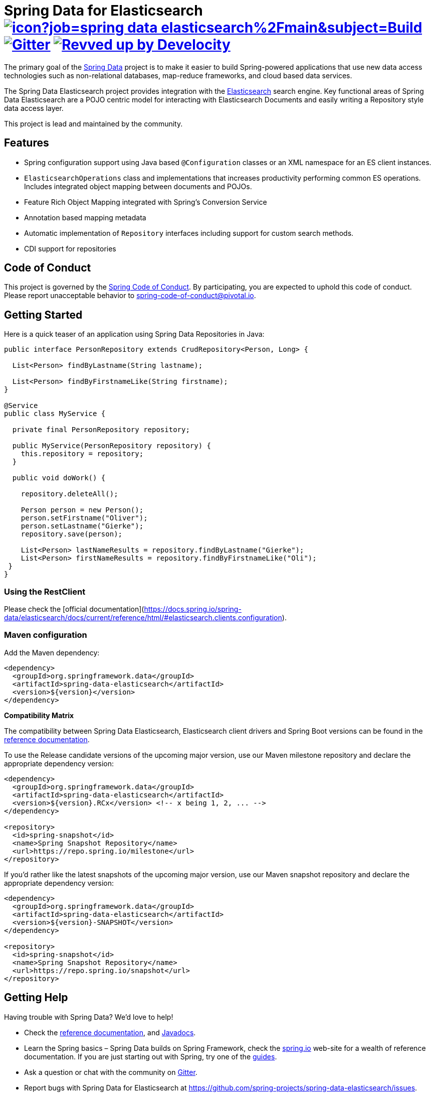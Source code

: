 = Spring Data for Elasticsearch image:https://jenkins.spring.io/buildStatus/icon?job=spring-data-elasticsearch%2Fmain&subject=Build[link=https://jenkins.spring.io/view/SpringData/job/spring-data-elasticsearch/] https://gitter.im/spring-projects/spring-data[image:https://badges.gitter.im/spring-projects/spring-data.svg[Gitter]] image:https://img.shields.io/badge/Revved%20up%20by-Develocity-06A0CE?logo=Gradle&labelColor=02303A["Revved up by Develocity", link="https://ge.spring.io/scans?search.rootProjectNames=Spring Data Elasticsearch"]

The primary goal of the https://projects.spring.io/spring-data[Spring Data] project is to make it easier to build Spring-powered applications that use new data access technologies such as non-relational databases, map-reduce frameworks, and cloud based data services.

The Spring Data Elasticsearch project provides integration with the https://www.elastic.co/[Elasticsearch] search engine.
Key functional areas of Spring Data Elasticsearch are a POJO centric model for interacting with Elasticsearch Documents and easily writing a Repository style data access layer.

This project is lead and maintained by the community.

== Features

* Spring configuration support using Java based `@Configuration` classes or an XML namespace for an ES client instances.
* `ElasticsearchOperations` class and implementations that increases productivity performing common ES operations.
Includes integrated object mapping between documents and POJOs.
* Feature Rich Object Mapping integrated with Spring’s Conversion Service
* Annotation based mapping metadata
* Automatic implementation of `Repository` interfaces including support for custom search methods.
* CDI support for repositories

== Code of Conduct

This project is governed by the https://github.com/spring-projects/.github/blob/e3cc2ff230d8f1dca06535aa6b5a4a23815861d4/CODE_OF_CONDUCT.md[Spring Code of Conduct].
By participating, you are expected to uphold this code of conduct.
Please report unacceptable behavior to spring-code-of-conduct@pivotal.io.

== Getting Started

Here is a quick teaser of an application using Spring Data Repositories in Java:

[source,java]
----
public interface PersonRepository extends CrudRepository<Person, Long> {

  List<Person> findByLastname(String lastname);

  List<Person> findByFirstnameLike(String firstname);
}

@Service
public class MyService {

  private final PersonRepository repository;

  public MyService(PersonRepository repository) {
    this.repository = repository;
  }

  public void doWork() {

    repository.deleteAll();

    Person person = new Person();
    person.setFirstname("Oliver");
    person.setLastname("Gierke");
    repository.save(person);

    List<Person> lastNameResults = repository.findByLastname("Gierke");
    List<Person> firstNameResults = repository.findByFirstnameLike("Oli");
 }
}
----

=== Using the RestClient

Please check the [official documentation](https://docs.spring.io/spring-data/elasticsearch/docs/current/reference/html/#elasticsearch.clients.configuration).

=== Maven configuration

Add the Maven dependency:

[source,xml]
----
<dependency>
  <groupId>org.springframework.data</groupId>
  <artifactId>spring-data-elasticsearch</artifactId>
  <version>${version}</version>
</dependency>
----

**Compatibility Matrix**

The compatibility between Spring Data Elasticsearch, Elasticsearch client drivers and Spring Boot versions can be found in the https://docs.spring.io/spring-data/elasticsearch/docs/current/reference/html/#preface.versions[reference documentation].

To use the Release candidate versions of the upcoming major version, use our Maven milestone repository and declare the appropriate dependency version:

[source,xml]
----
<dependency>
  <groupId>org.springframework.data</groupId>
  <artifactId>spring-data-elasticsearch</artifactId>
  <version>${version}.RCx</version> <!-- x being 1, 2, ... -->
</dependency>

<repository>
  <id>spring-snapshot</id>
  <name>Spring Snapshot Repository</name>
  <url>https://repo.spring.io/milestone</url>
</repository>
----

If you'd rather like the latest snapshots of the upcoming major version, use our Maven snapshot repository and declare the appropriate dependency version:

[source,xml]
----
<dependency>
  <groupId>org.springframework.data</groupId>
  <artifactId>spring-data-elasticsearch</artifactId>
  <version>${version}-SNAPSHOT</version>
</dependency>

<repository>
  <id>spring-snapshot</id>
  <name>Spring Snapshot Repository</name>
  <url>https://repo.spring.io/snapshot</url>
</repository>
----

== Getting Help

Having trouble with Spring Data?
We’d love to help!

* Check the
https://docs.spring.io/spring-data/elasticsearch/docs/current/reference/html/[reference documentation], and https://docs.spring.io/spring-data/elasticsearch/docs/current/api/[Javadocs].
* Learn the Spring basics – Spring Data builds on Spring Framework, check the https://spring.io[spring.io] web-site for a wealth of reference documentation.
If you are just starting out with Spring, try one of the https://spring.io/guides[guides].
* Ask a question or chat with the community on https://app.gitter.im/#/room/#spring-projects_spring-data:gitter.im[Gitter].
* Report bugs with Spring Data for Elasticsearch at https://github.com/spring-projects/spring-data-elasticsearch/issues[https://github.com/spring-projects/spring-data-elasticsearch/issues].

== Reporting Issues

Spring Data uses GitHub as issue tracking system to record bugs and feature requests.
If you want to raise an issue, please follow the recommendations below:

* Before you log a bug, please search the
https://github.com/spring-projects/spring-data-elasticsearch/issues[issue tracker] to see if someone has already reported the problem.
* If the issue doesn't already exist, https://github.com/spring-projects/spring-data-elasticsearch/issues/new[create a new issue].
* Please provide as much information as possible with the issue report, we like to know the version of Spring Data Elasticsearch that you are using and JVM version.
* If you need to paste code, or include a stack trace use Markdown +++```+++ escapes before and after your text.
* If possible try to create a test-case or project that replicates the issue.
Attach a link to your code or a compressed file containing your code.

== Building from Source

You don’t need to build from source to use Spring Data (binaries in https://repo.spring.io[repo.spring.io]), but if you want to try out the latest and greatest, Spring Data can be easily built with the https://github.com/takari/maven-wrapper[maven wrapper].

You need JDK 17 or above to build the _main_ branch.
For the branches up to and including release 4.4, JDK 8 is required.

[source,bash]
----
 $ ./mvnw clean install
----

If you want to build with the regular `mvn` command, you will need https://maven.apache.org/run-maven/index.html[Maven v3.5.0 or above].

_Also see link:CONTRIBUTING.adoc[CONTRIBUTING.adoc] if you wish to submit pull requests, and in particular please sign the https://cla.pivotal.io/sign/spring[Contributor’s Agreement] before submitting your first pull request._

IMPORTANT: When contributing, please make sure an issue exists in https://github.com/spring-projects/spring-data-elasticsearch/issues[issue tracker] and comment on this issue with how you want to address it.
By this we not only know that someone is working on an issue, we can also align architectural questions and possible solutions before work is invested . We so can prevent that much work is put into Pull Requests that have little or no chances of being merged.

=== Building reference documentation

Building the documentation builds also the project without running tests.

[source,bash]
----
 $ ./mvnw clean install -Pantora
----

The generated documentation is available from `target/antora/site/index.html`.

== Examples

For examples on using the Spring Data for Elasticsearch, see the https://github.com/spring-projects/spring-data-examples/tree/main/elasticsearch/example[spring-data-examples] project.

== License

Spring Data for Elasticsearch Open Source software released under the https://www.apache.org/licenses/LICENSE-2.0.html[Apache 2.0 license].
